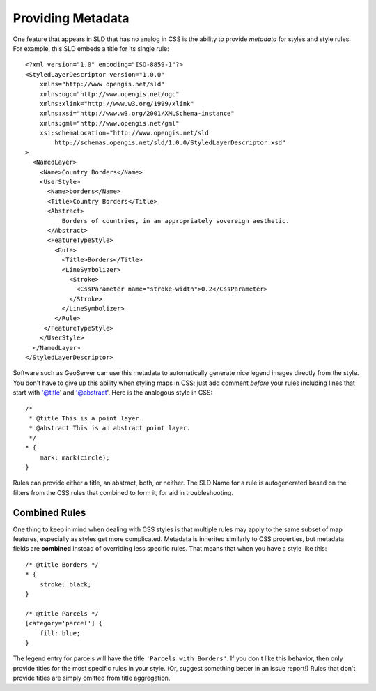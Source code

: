 Providing Metadata
==================

.. highlight:: xml

One feature that appears in SLD that has no analog in CSS is the ability to
provide *metadata* for styles and style rules.  For example, this SLD embeds
a title for its single rule::

    <?xml version="1.0" encoding="ISO-8859-1"?>
    <StyledLayerDescriptor version="1.0.0" 
        xmlns="http://www.opengis.net/sld" 
        xmlns:ogc="http://www.opengis.net/ogc"
        xmlns:xlink="http://www.w3.org/1999/xlink" 
        xmlns:xsi="http://www.w3.org/2001/XMLSchema-instance" 
        xmlns:gml="http://www.opengis.net/gml"
        xsi:schemaLocation="http://www.opengis.net/sld 
            http://schemas.opengis.net/sld/1.0.0/StyledLayerDescriptor.xsd"
    >
      <NamedLayer>
        <Name>Country Borders</Name>
        <UserStyle>
          <Name>borders</Name>
          <Title>Country Borders</Title>
          <Abstract>
              Borders of countries, in an appropriately sovereign aesthetic.
          </Abstract>
          <FeatureTypeStyle>
            <Rule>
              <Title>Borders</Title>
              <LineSymbolizer>
                <Stroke>
                  <CssParameter name="stroke-width">0.2</CssParameter>
                </Stroke>
              </LineSymbolizer>
            </Rule>
         </FeatureTypeStyle>
        </UserStyle>
      </NamedLayer>
    </StyledLayerDescriptor>

.. highlight:: css

Software such as GeoServer can use this metadata to automatically generate nice
legend images directly from the style.  You don't have to give up this ability
when styling maps in CSS; just add comment *before* your rules including
lines that start with '@title' and '@abstract'.  Here is the analogous style in
CSS::

    /*
     * @title This is a point layer.
     * @abstract This is an abstract point layer.
     */
    * {
        mark: mark(circle);
    }

Rules can provide either a title, an abstract, both, or neither.  The SLD Name
for a rule is autogenerated based on the filters from the CSS rules that
combined to form it, for aid in troubleshooting.

Combined Rules
--------------

One thing to keep in mind when dealing with CSS styles is that multiple rules
may apply to the same subset of map features, especially as styles get more
complicated.  Metadata is inherited similarly to CSS properties, but metadata
fields are **combined** instead of overriding less specific rules.  That means
that when you have a style like this::

    /* @title Borders */
    * {
        stroke: black;
    }

    /* @title Parcels */
    [category='parcel'] {
        fill: blue;
    }

The legend entry for parcels will have the title ``'Parcels with Borders'``.
If you don't like this behavior, then only provide titles for the most specific
rules in your style. (Or, suggest something better in an issue report!)  Rules
that don't provide titles are simply omitted from title aggregation.
